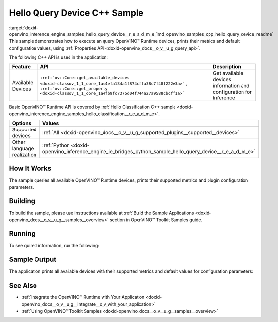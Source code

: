 .. index:: pair: page; Hello Query Device C++ Sample
.. _doxid-openvino_inference_engine_samples_hello_query_device__r_e_a_d_m_e:


Hello Query Device C++ Sample
=============================

:target:`doxid-openvino_inference_engine_samples_hello_query_device__r_e_a_d_m_e_1md_openvino_samples_cpp_hello_query_device_readme` This sample demonstrates how to execute an query OpenVINO™ Runtime devices, prints their metrics and default configuration values, using :ref:`Properties API <doxid-openvino_docs__o_v__u_g_query_api>`.

The following C++ API is used in the application:

.. list-table::
    :header-rows: 1

    * - Feature
      - API
      - Description
    * - Available Devices
      - ``:ref:`ov::Core::get_available_devices <doxid-classov_1_1_core_1ac4efa134a1f874cffa38c7f48f222e3a>``` , ``:ref:`ov::Core::get_property <doxid-classov_1_1_core_1a4fb9fc7375d04f744a27a9588cbcff1a>```
      - Get available devices information and configuration for inference

Basic OpenVINO™ Runtime API is covered by :ref:`Hello Classification C++ sample <doxid-openvino_inference_engine_samples_hello_classification__r_e_a_d_m_e>`.

.. list-table::
    :header-rows: 1

    * - Options
      - Values
    * - Supported devices
      - :ref:`All <doxid-openvino_docs__o_v__u_g_supported_plugins__supported__devices>`
    * - Other language realization
      - :ref:`Python <doxid-openvino_inference_engine_ie_bridges_python_sample_hello_query_device__r_e_a_d_m_e>`

How It Works
~~~~~~~~~~~~

The sample queries all available OpenVINO™ Runtime devices, prints their supported metrics and plugin configuration parameters.

Building
~~~~~~~~

To build the sample, please use instructions available at :ref:`Build the Sample Applications <doxid-openvino_docs__o_v__u_g__samples__overview>` section in OpenVINO™ Toolkit Samples guide.

Running
~~~~~~~

To see quired information, run the following:

.. ref-code-block:: cpp

	hello_query_device

Sample Output
~~~~~~~~~~~~~

The application prints all available devices with their supported metrics and default values for configuration parameters:

.. ref-code-block:: cpp

	[ INFO ] OpenVINO Runtime version ......... <version>
	[ INFO ] Build ........... <build>
	[ INFO ]
	[ INFO ] Available devices:
	[ INFO ] CPU
	[ INFO ]        SUPPORTED_METRICS:
	[ INFO ]                AVAILABLE_DEVICES : [  ]
	[ INFO ]                FULL_DEVICE_NAME : Intel(R) Core(TM) i5-8350U CPU @ 1.70GHz
	[ INFO ]                OPTIMIZATION_CAPABILITIES : [ FP32 FP16 INT8 BIN ]
	[ INFO ]                RANGE_FOR_ASYNC_INFER_REQUESTS : { 1, 1, 1 }
	[ INFO ]                RANGE_FOR_STREAMS : { 1, 8 }
	[ INFO ]                IMPORT_EXPORT_SUPPORT : true
	[ INFO ]        SUPPORTED_CONFIG_KEYS (default values):
	[ INFO ]                CACHE_DIR : ""
	[ INFO ]                CPU_BIND_THREAD : NO
	[ INFO ]                CPU_THREADS_NUM : 0
	[ INFO ]                CPU_THROUGHPUT_STREAMS : 1
	[ INFO ]                DUMP_EXEC_GRAPH_AS_DOT : ""
	[ INFO ]                DYN_BATCH_ENABLED : NO
	[ INFO ]                DYN_BATCH_LIMIT : 0
	[ INFO ]                ENFORCE_BF16 : NO
	[ INFO ]                EXCLUSIVE_ASYNC_REQUESTS : NO
	[ INFO ]                PERFORMANCE_HINT : ""
	[ INFO ]                PERFORMANCE_HINT_NUM_REQUESTS : 0
	[ INFO ]                PERF_COUNT : NO
	[ INFO ]
	[ INFO ] GNA
	[ INFO ]        SUPPORTED_METRICS:
	[ INFO ]                AVAILABLE_DEVICES : [ GNA_SW_EXACT ]
	[ INFO ]                OPTIMAL_NUMBER_OF_INFER_REQUESTS : 1
	[ INFO ]                FULL_DEVICE_NAME : GNA_SW_EXACT
	[ INFO ]                GNA_LIBRARY_FULL_VERSION : 3.0.0.1455
	[ INFO ]                IMPORT_EXPORT_SUPPORT : true
	[ INFO ]        SUPPORTED_CONFIG_KEYS (default values):
	[ INFO ]                EXCLUSIVE_ASYNC_REQUESTS : NO
	[ INFO ]                GNA_COMPACT_MODE : YES
	[ INFO ]                GNA_COMPILE_TARGET : ""
	[ INFO ]                GNA_DEVICE_MODE : GNA_SW_EXACT
	[ INFO ]                GNA_EXEC_TARGET : ""
	[ INFO ]                GNA_FIRMWARE_MODEL_IMAGE : ""
	[ INFO ]                GNA_FIRMWARE_MODEL_IMAGE_GENERATION : ""
	[ INFO ]                GNA_LIB_N_THREADS : 1
	[ INFO ]                GNA_PRECISION : I16
	[ INFO ]                GNA_PWL_MAX_ERROR_PERCENT : 1.000000
	[ INFO ]                GNA_PWL_UNIFORM_DESIGN : NO
	[ INFO ]                GNA_SCALE_FACTOR : 1.000000
	[ INFO ]                GNA_SCALE_FACTOR_0 : 1.000000
	[ INFO ]                LOG_LEVEL : LOG_NONE
	[ INFO ]                PERF_COUNT : NO
	[ INFO ]                SINGLE_THREAD : YES

See Also
~~~~~~~~

* :ref:`Integrate the OpenVINO™ Runtime with Your Application <doxid-openvino_docs__o_v__u_g__integrate__o_v_with_your_application>`

* :ref:`Using OpenVINO™ Toolkit Samples <doxid-openvino_docs__o_v__u_g__samples__overview>`

